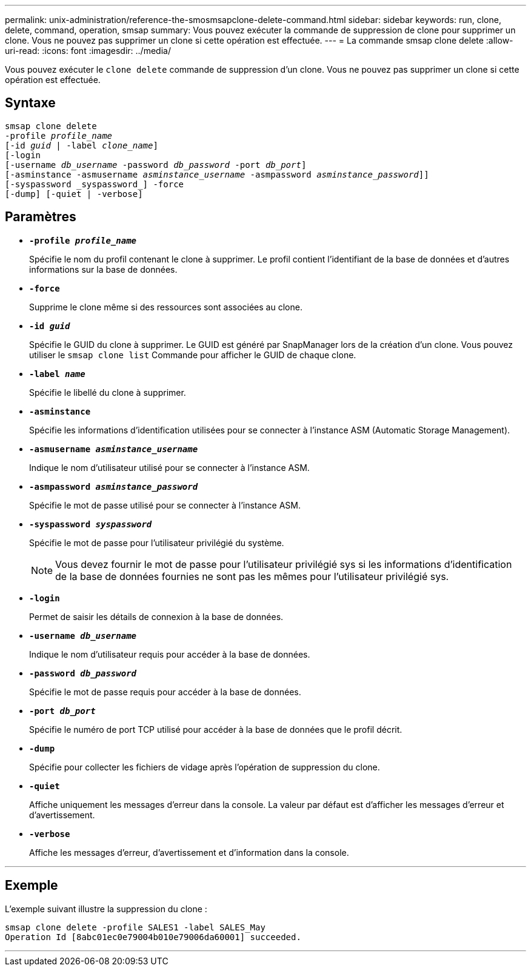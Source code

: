 ---
permalink: unix-administration/reference-the-smosmsapclone-delete-command.html 
sidebar: sidebar 
keywords: run, clone, delete, command, operation, smsap 
summary: Vous pouvez exécuter la commande de suppression de clone pour supprimer un clone. Vous ne pouvez pas supprimer un clone si cette opération est effectuée. 
---
= La commande smsap clone delete
:allow-uri-read: 
:icons: font
:imagesdir: ../media/


[role="lead"]
Vous pouvez exécuter le `clone delete` commande de suppression d'un clone. Vous ne pouvez pas supprimer un clone si cette opération est effectuée.



== Syntaxe

[listing, subs="+macros"]
----
pass:quotes[smsap clone delete
-profile _profile_name_
[-id _guid_ | -label _clone_name_\]
[-login
[-username _db_username_ -password _db_password_ -port _db_port_\]
[-asminstance -asmusername _asminstance_username_ -asmpassword _asminstance_password_\]]]
[-syspassword _syspassword_] -force
[-dump] [-quiet | -verbose]

----


== Paramètres

* ``*-profile _profile_name_*``
+
Spécifie le nom du profil contenant le clone à supprimer. Le profil contient l'identifiant de la base de données et d'autres informations sur la base de données.

* ``*-force*``
+
Supprime le clone même si des ressources sont associées au clone.

* ``*-id _guid_*``
+
Spécifie le GUID du clone à supprimer. Le GUID est généré par SnapManager lors de la création d'un clone. Vous pouvez utiliser le `smsap clone list` Commande pour afficher le GUID de chaque clone.

* ``*-label _name_*``
+
Spécifie le libellé du clone à supprimer.

* ``*-asminstance*``
+
Spécifie les informations d'identification utilisées pour se connecter à l'instance ASM (Automatic Storage Management).

* ``*-asmusername _asminstance_username_*``
+
Indique le nom d'utilisateur utilisé pour se connecter à l'instance ASM.

* ``*-asmpassword _asminstance_password_*``
+
Spécifie le mot de passe utilisé pour se connecter à l'instance ASM.

* ``*-syspassword _syspassword_*``
+
Spécifie le mot de passe pour l'utilisateur privilégié du système.

+

NOTE: Vous devez fournir le mot de passe pour l'utilisateur privilégié sys si les informations d'identification de la base de données fournies ne sont pas les mêmes pour l'utilisateur privilégié sys.

* ``*-login*``
+
Permet de saisir les détails de connexion à la base de données.

* ``*-username _db_username_*``
+
Indique le nom d'utilisateur requis pour accéder à la base de données.

* ``*-password _db_password_*``
+
Spécifie le mot de passe requis pour accéder à la base de données.

* ``*-port _db_port_*``
+
Spécifie le numéro de port TCP utilisé pour accéder à la base de données que le profil décrit.

* ``*-dump*``
+
Spécifie pour collecter les fichiers de vidage après l'opération de suppression du clone.

* ``*-quiet*``
+
Affiche uniquement les messages d'erreur dans la console. La valeur par défaut est d'afficher les messages d'erreur et d'avertissement.

* ``*-verbose*``
+
Affiche les messages d'erreur, d'avertissement et d'information dans la console.



'''


== Exemple

L'exemple suivant illustre la suppression du clone :

[listing]
----
smsap clone delete -profile SALES1 -label SALES_May
Operation Id [8abc01ec0e79004b010e79006da60001] succeeded.
----
'''